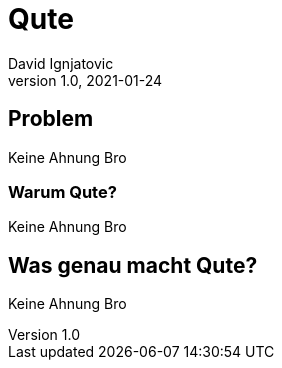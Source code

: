 = Qute
David Ignjatovic
1.0, 2021-01-24
ifndef::sourcedir[:sourcedir: ../src/main/java]
ifndef::imagesdir[:imagesdir: images]
ifndef::backend[:backend: html5]
:icons: font

== Problem

Keine Ahnung Bro

=== Warum Qute?

Keine Ahnung Bro

== Was genau macht Qute?

Keine Ahnung Bro